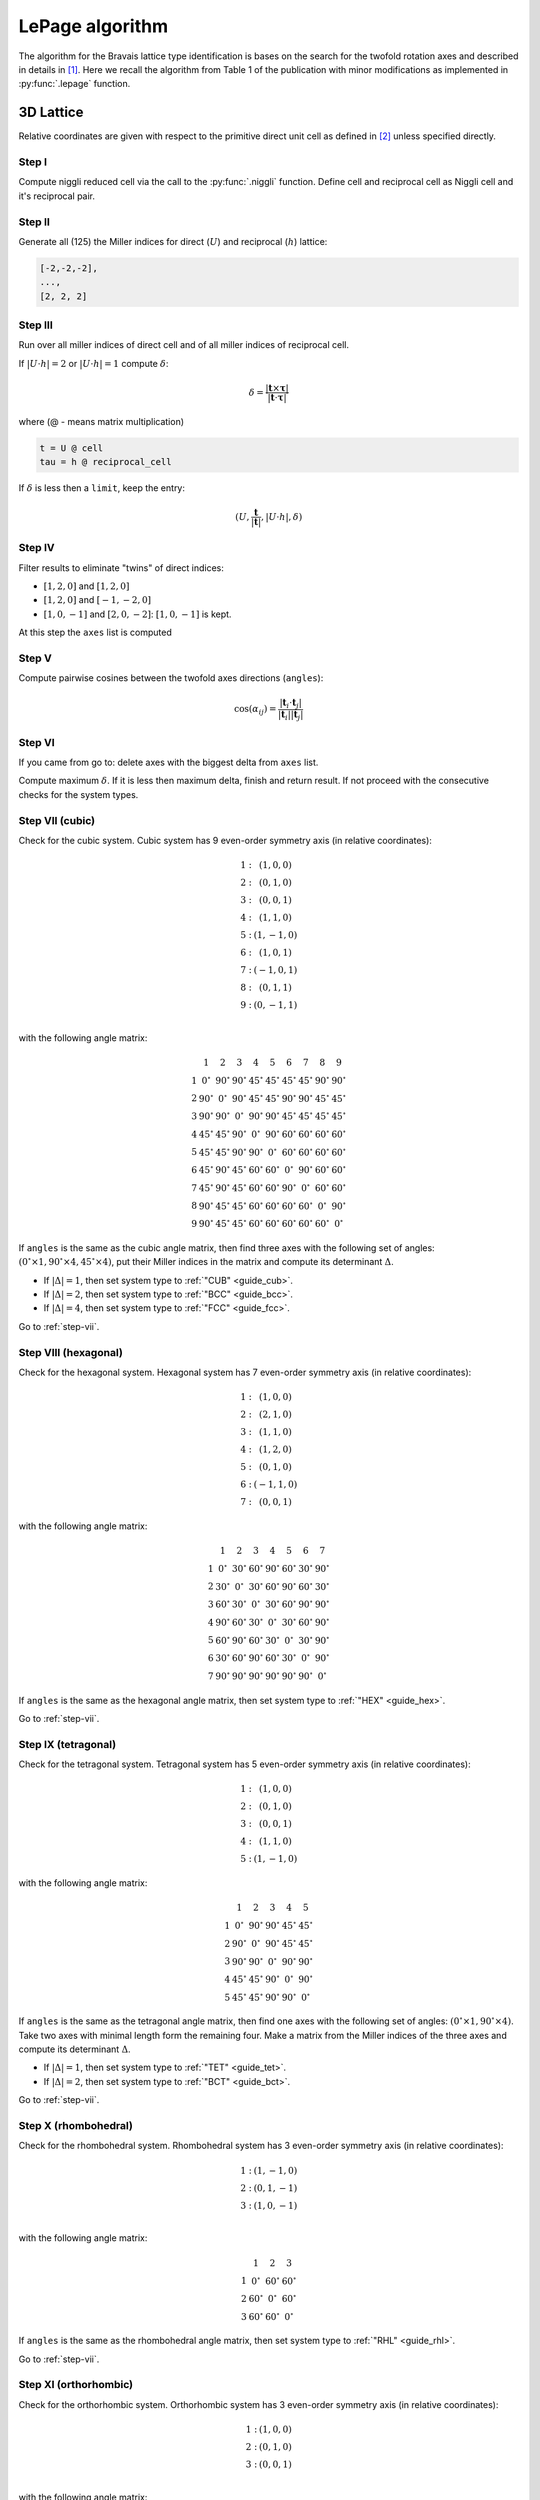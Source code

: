 .. _library_lepage:

****************
LePage algorithm
****************

The algorithm for the Bravais lattice type identification is bases on the search for the
twofold rotation axes and described in details in [1]_.
Here we recall the algorithm from Table 1 of the publication with minor modifications as
implemented in :py:func:`.lepage` function.

3D Lattice
==========

Relative coordinates are given with respect to the primitive direct unit cell
as defined in [2]_ unless specified directly.


Step I
------
Compute niggli reduced cell via the call to the :py:func:`.niggli` function.
Define cell and reciprocal cell as Niggli cell and it's reciprocal pair.

Step II
--------
Generate all (125) the Miller indices for direct (:math:`U`) and
reciprocal (:math:`h`) lattice:

.. code-block:: python

    [-2,-2,-2],
    ...,
    [2, 2, 2]

Step III
--------
Run over all miller indices of direct cell and of all miller indices
of reciprocal cell.

If :math:`\vert U \cdot h\vert = 2` or :math:`\vert U \cdot h\vert = 1` compute :math:`\delta`:

.. math::

    \delta = \frac{\vert \boldsymbol{t}\times\boldsymbol{\tau}\vert}{\vert \boldsymbol{t}\cdot\boldsymbol{\tau}\vert}

where (@ - means matrix multiplication)

.. code-block:: python

    t = U @ cell
    tau = h @ reciprocal_cell

If :math:`\delta` is less then a ``limit``, keep the entry:

.. math::

    (U, \frac{\boldsymbol{t}}{\vert\boldsymbol{t}\vert}, \vert U \cdot h\vert, \delta)

Step IV
-------
Filter results to eliminate "twins" of direct indices:

* :math:`[1, 2, 0]` and :math:`[1, 2, 0]`
* :math:`[1, 2, 0]` and :math:`[-1, -2, 0]`
* :math:`[1, 0, -1]` and :math:`[2, 0, -2]`: :math:`[1, 0, -1]` is kept.

At this step the ``axes`` list is computed

Step V
------

Compute pairwise cosines between the twofold axes directions (``angles``):

.. math::

    \cos(\alpha_{ij}) = \frac{\vert\boldsymbol{t}_i\cdot\boldsymbol{t}_j\vert}{\vert\boldsymbol{t}_i\vert\vert\boldsymbol{t}_j\vert}

.. _step-vii:

Step VI
-------
If you came from go to: delete axes with the biggest delta from ``axes`` list.

Compute maximum :math:`\delta`. If it is less then maximum delta, finish and return result.
If not proceed with the consecutive checks for the system types.

Step VII (cubic)
----------------

Check for the cubic system. Cubic system has
9 even-order symmetry axis (in relative coordinates):

.. math::

    \begin{matrix}
        1:& (1, 0, 0) \\
        2:& (0, 1, 0) \\
        3:& (0, 0, 1) \\
        4:& (1, 1, 0) \\
        5:& (1, -1, 0) \\
        6:& (1, 0, 1) \\
        7:& (-1, 0, 1) \\
        8:& (0, 1, 1) \\
        9:& (0, -1, 1) \\
    \end{matrix}

with the following angle matrix:

.. math::

    \begin{matrix}
          & 1          & 2          & 3          & 4          & 5          & 6          & 7          & 8          & 9          \\
        1 & 0^{\circ}  & 90^{\circ} & 90^{\circ} & 45^{\circ} & 45^{\circ} & 45^{\circ} & 45^{\circ} & 90^{\circ} & 90^{\circ} \\
        2 & 90^{\circ} & 0^{\circ}  & 90^{\circ} & 45^{\circ} & 45^{\circ} & 90^{\circ} & 90^{\circ} & 45^{\circ} & 45^{\circ} \\
        3 & 90^{\circ} & 90^{\circ} & 0^{\circ}  & 90^{\circ} & 90^{\circ} & 45^{\circ} & 45^{\circ} & 45^{\circ} & 45^{\circ} \\
        4 & 45^{\circ} & 45^{\circ} & 90^{\circ} & 0^{\circ}  & 90^{\circ} & 60^{\circ} & 60^{\circ} & 60^{\circ} & 60^{\circ} \\
        5 & 45^{\circ} & 45^{\circ} & 90^{\circ} & 90^{\circ} & 0^{\circ}  & 60^{\circ} & 60^{\circ} & 60^{\circ} & 60^{\circ} \\
        6 & 45^{\circ} & 90^{\circ} & 45^{\circ} & 60^{\circ} & 60^{\circ} & 0^{\circ}  & 90^{\circ} & 60^{\circ} & 60^{\circ} \\
        7 & 45^{\circ} & 90^{\circ} & 45^{\circ} & 60^{\circ} & 60^{\circ} & 90^{\circ} & 0^{\circ}  & 60^{\circ} & 60^{\circ} \\
        8 & 90^{\circ} & 45^{\circ} & 45^{\circ} & 60^{\circ} & 60^{\circ} & 60^{\circ} & 60^{\circ} & 0^{\circ}  & 90^{\circ} \\
        9 & 90^{\circ} & 45^{\circ} & 45^{\circ} & 60^{\circ} & 60^{\circ} & 60^{\circ} & 60^{\circ} & 60^{\circ} & 0^{\circ}
    \end{matrix}

If ``angles`` is the same as the cubic angle matrix,
then find three axes with the following set of angles:
:math:`(0^{\circ} \times 1, 90^{\circ}\times 4, 45^{\circ} \times 4)`, put their Miller indices
in the matrix and compute its determinant :math:`\Delta`.

* If :math:`\vert\Delta\vert = 1`, then set system type to :ref:`"CUB" <guide_cub>`.
* If :math:`\vert\Delta\vert = 2`, then set system type to :ref:`"BCC" <guide_bcc>`.
* If :math:`\vert\Delta\vert = 4`, then set system type to :ref:`"FCC" <guide_fcc>`.

Go to :ref:`step-vii`.

Step VIII (hexagonal)
---------------------

Check for the hexagonal system. Hexagonal system has
7 even-order symmetry axis (in relative coordinates):

.. math::

    \begin{matrix}
        1:& (1, 0, 0) \\
        2:& (2, 1, 0) \\
        3:& (1, 1, 0) \\
        4:& (1, 2, 0) \\
        5:& (0, 1, 0) \\
        6:& (-1, 1, 0) \\
        7:& (0, 0, 1)
    \end{matrix}

with the following angle matrix:

.. math::

    \begin{matrix}
          & 1          & 2          & 3          & 4          & 5          & 6          & 7          \\
        1 & 0^{\circ}  & 30^{\circ} & 60^{\circ} & 90^{\circ} & 60^{\circ} & 30^{\circ} & 90^{\circ} \\
        2 & 30^{\circ} & 0^{\circ}  & 30^{\circ} & 60^{\circ} & 90^{\circ} & 60^{\circ} & 30^{\circ} \\
        3 & 60^{\circ} & 30^{\circ} & 0^{\circ}  & 30^{\circ} & 60^{\circ} & 90^{\circ} & 90^{\circ} \\
        4 & 90^{\circ} & 60^{\circ} & 30^{\circ} & 0^{\circ}  & 30^{\circ} & 60^{\circ} & 90^{\circ} \\
        5 & 60^{\circ} & 90^{\circ} & 60^{\circ} & 30^{\circ} & 0^{\circ}  & 30^{\circ} & 90^{\circ} \\
        6 & 30^{\circ} & 60^{\circ} & 90^{\circ} & 60^{\circ} & 30^{\circ} & 0^{\circ}  & 90^{\circ} \\
        7 & 90^{\circ} & 90^{\circ} & 90^{\circ} & 90^{\circ} & 90^{\circ} & 90^{\circ} & 0^{\circ}
    \end{matrix}

If ``angles`` is the same as the hexagonal angle matrix,
then set system type to :ref:`"HEX" <guide_hex>`.

Go to :ref:`step-vii`.

Step IX (tetragonal)
--------------------

Check for the tetragonal system. Tetragonal system has
5 even-order symmetry axis (in relative coordinates):

.. math::

    \begin{matrix}
        1:& (1, 0, 0) \\
        2:& (0, 1, 0) \\
        3:& (0, 0, 1) \\
        4:& (1, 1, 0) \\
        5:& (1, -1, 0)
    \end{matrix}

with the following angle matrix:

.. math::

    \begin{matrix}
          & 1          & 2          & 3          & 4          & 5          \\
        1 & 0^{\circ}  & 90^{\circ} & 90^{\circ} & 45^{\circ} & 45^{\circ} \\
        2 & 90^{\circ} & 0^{\circ}  & 90^{\circ} & 45^{\circ} & 45^{\circ} \\
        3 & 90^{\circ} & 90^{\circ} & 0^{\circ}  & 90^{\circ} & 90^{\circ} \\
        4 & 45^{\circ} & 45^{\circ} & 90^{\circ} & 0^{\circ}  & 90^{\circ} \\
        5 & 45^{\circ} & 45^{\circ} & 90^{\circ} & 90^{\circ} & 0^{\circ}
    \end{matrix}

If ``angles`` is the same as the tetragonal angle matrix,
then find one axes with the following set of angles:
:math:`(0^{\circ} \times 1, 90^{\circ}\times 4)`. Take two axes with minimal length form the remaining four.
Make a matrix from the Miller indices of the three axes
and compute its determinant :math:`\Delta`.

* If :math:`\vert\Delta\vert  = 1`, then set system type to :ref:`"TET" <guide_tet>`.
* If :math:`\vert\Delta\vert  = 2`, then set system type to :ref:`"BCT" <guide_bct>`.

Go to :ref:`step-vii`.

Step X (rhombohedral)
---------------------

Check for the rhombohedral system. Rhombohedral system has
3 even-order symmetry axis (in relative coordinates):

.. math::

    \begin{matrix}
        1:& (1, -1, 0) \\
        2:& (0, 1, -1) \\
        3:& (1, 0, -1) \\
    \end{matrix}

with the following angle matrix:

.. math::

    \begin{matrix}
          & 1          & 2          & 3           \\
        1 & 0^{\circ}  & 60^{\circ} & 60^{\circ} \\
        2 & 60^{\circ} & 0^{\circ}  & 60^{\circ} \\
        3 & 60^{\circ} & 60^{\circ} & 0^{\circ}
    \end{matrix}

If ``angles`` is the same as the rhombohedral angle matrix,
then set system type to :ref:`"RHL" <guide_rhl>`.

Go to :ref:`step-vii`.

Step XI (orthorhombic)
----------------------

Check for the orthorhombic system. Orthorhombic system has
3 even-order symmetry axis (in relative coordinates):

.. math::

    \begin{matrix}
        1:& (1, 0, 0) \\
        2:& (0, 1, 0) \\
        3:& (0, 0, 1) \\
    \end{matrix}

with the following angle matrix:

.. math::

    \begin{matrix}
          & 1          & 2          & 3           \\
        1 & 0^{\circ}  & 90^{\circ} & 90^{\circ}  \\
        2 & 90^{\circ} & 0^{\circ}  & 90^{\circ}  \\
        3 & 90^{\circ} & 90^{\circ} & 0
    \end{matrix}

If ``angles`` is the same as the orthorhombic angle matrix,
then make a matrix from the Miller indices of the three symmetry axes and
compute its determinant :math:`\Delta`.

* If :math:`\vert\Delta\vert  = 1`, then set system type to :ref:`"ORC" <guide_orc>`.
* If :math:`\vert\Delta\vert  = 4`, then set system type to ":ref:`"ORCF" <guide_orcf>`.
* If :math:`\vert\Delta\vert  = 2`, then check for :ref:`"ORCC" <guide_orcc>` vs :ref:`"ORCI" <guide_orci>`.
    Define matrix :math:`C` as the matrix where columns are the Miller indices of
    the three symmetry axes. Compute the vector:

    .. code-block:: python

        v = C @ [1, 1, 1]

    If the elements of v are |coprime|_, then set system type to :ref:`"ORCI" <guide_orci>`,
    otherwise set the system type to :ref:`"ORCC" <guide_orcc>`.

Go to :ref:`step-vii`.


Step XII (monoclinic)
---------------------

Check for the monoclinic system. Monoclinic system has
1 even-order symmetry axis (in relative coordinates
with respect to the conventional lattice as defined in [2]_):

.. math::

    \begin{matrix}
        1:& (1, 0, 0) \\
    \end{matrix}

with the following angle matrix:

.. math::

    \begin{matrix}
          & 1         \\
        1 & 0^{\circ}
    \end{matrix}

If ``angles`` is the same as the monoclinic angle matrix,
then define two shortest translation vectors in the plane
perpendicular to the twofold rotation axis. Put Miller indices of these
two vectors and of twofold axis in a matrix and compute its determinant :math:`\Delta`

* If :math:`\vert\Delta\vert  = 1`, then set system type to :ref:`"MCL" <guide_mcl>`.
* If :math:`\vert\Delta\vert  = 2`, then set system type to :ref:`"MCLC" <guide_mclc>`.


Go to :ref:`step-vii`.

Step XIII (trigonal)
--------------------

If all previous checks failed set system type to :ref:`"TRI" <guide_tri>` and go to :ref:`step-vii`.


References
==========

.. [1] Le Page, Y., 1982.
    The derivation of the axes of the conventional unit cell from
    the dimensions of the Buerger-reduced cell.
    Journal of Applied Crystallography, 15(3), pp.255-259.

.. [2] Setyawan, W. and Curtarolo, S., 2010.
    High-throughput electronic band structure calculations:
    Challenges and tools.
    Computational materials science, 49(2), pp.299-312.
